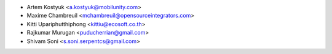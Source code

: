 * Artem Kostyuk <a.kostyuk@mobilunity.com>
* Maxime Chambreuil <mchambreuil@opensourceintegrators.com>
* Kitti Upariphutthiphong <kittiu@ecosoft.co.th>
* Rajkumar Murugan <puducherrian@gmail.com>
* Shivam Soni <s.soni.serpentcs@gmail.com>
